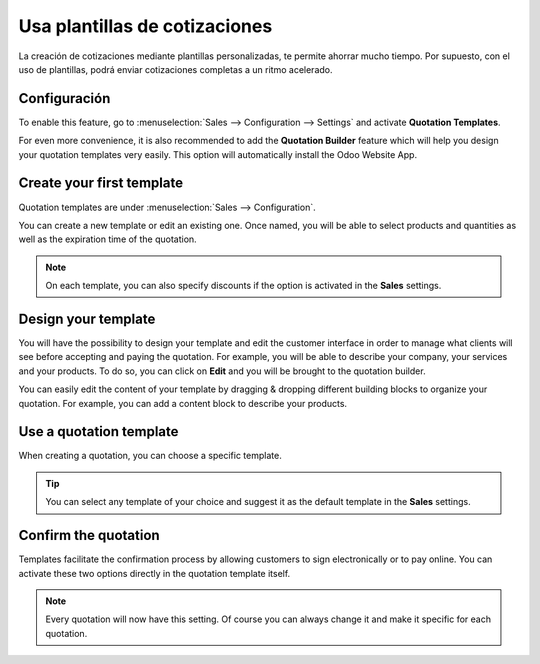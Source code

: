 ==============================
Usa plantillas de cotizaciones
==============================

La creación de cotizaciones mediante plantillas personalizadas, te permite ahorrar mucho tiempo. Por supuesto, con el uso de plantillas, podrá enviar cotizaciones completas a un ritmo acelerado.

Configuración
=============

To enable this feature, go to :menuselection:`Sales --> Configuration --> Settings` and activate
**Quotation Templates**.

.. image:: media/quotations_templates_1.png
   :align: center
   :class: img-thumbnail
   :alt: How to enable quotation templates on Odoo Sales?

For even more convenience, it is also recommended to add the **Quotation Builder** feature which
will help you design your quotation templates very easily. This option will automatically install
the Odoo Website App.

.. image:: media/quotations_templates_2.png
   :align: center
   :class: img-thumbnail
   :alt: How to enable quotation builder on Odoo Sales?

Create your first template
==========================

Quotation templates are under :menuselection:`Sales --> Configuration`.

You can create a new template or edit an existing one. Once named, you will be able to select
products and quantities as well as the expiration time of the quotation.

.. image:: media/quotations_templates_3.png
   :align: center
   :class: img-thumbnail
   :alt: Create a new quotation template on Odoo Sales

.. note::
   On each template, you can also specify discounts if the option is activated in the **Sales**
   settings.

Design your template
====================

You will have the possibility to design your template and edit the customer interface in order
to manage what clients will see before accepting and paying the quotation. For example, you will
be able to describe your company, your services and your products. To do so, you can click on
**Edit** and you will be brought to the quotation builder.

.. image:: media/quotations_templates_4.png
   :align: center
   :class: img-thumbnail
   :alt: Design your quotation template on Odoo Sales

You can easily edit the content of your template by dragging & dropping different building blocks
to organize your quotation. For example, you can add a content block to describe your products.

.. image:: media/quotations_templates_5.png
   :align: center
   :class: img-thumbnail
   :alt: Drag & drop building blocks to create your quotation template on Odoo Sales

Use a quotation template
========================

When creating a quotation, you can choose a specific template.

.. image:: media/quotations_templates_6.png
   :align: center
   :class: img-thumbnail
   :alt: Select a specific template on Odoo Sales

.. tip::
   You can select any template of your choice and suggest it as the default template in
   the **Sales** settings.

Confirm the quotation
=====================

Templates facilitate the confirmation process by allowing customers to sign electronically or to
pay online. You can activate these two options directly in the quotation template itself.

.. image:: media/quotations_templates_7.png
   :align: center
   :class: img-thumbnail
   :alt: Allow your customers to sign electronically or to pay online on Odoo Sales

.. note::
   Every quotation will now have this setting. Of course you can always change it and make it
   specific for each quotation.

.. seealso::
   - :doc:`get_signature_to_validate`
   - :doc:`get_paid_to_validate`
